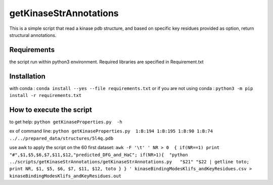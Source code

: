 getKinaseStrAnnotations
=======================


This is a simple script that read a kinase pdb structure, and based on specific key residues provided as option, return structural annotations. 

Requirements
------------
the script run within python3 environment. Required libraries are specified in Requirement.txt

Installation
------------
with conda :
``conda install --yes --file requirements.txt``
or if you are not using conda :
``python3 -m pip install -r requirements.txt``

How to execute the script
-------------------------

to get help:
``python getKinaseProperties.py  -h``

ex of command line:
``python getKinaseProperties.py  1:B:194 1:B:195 1:B:90 1:B:74 ../../prepared_data/structures/5l4q.pdb``

use awk to apply the script on the 60 first dataset:
``awk -F '\t' ' NR > 0  { if(NR==1) print "#",$1,$5,$6,$7,$11,$12,"predicted_DFG_and_HaC"; if(NR>1){  "python ../scripts/getKinaseStrAnnotations/getKinaseStrAnnotations.py   "$21" "$22 | getline toto; print NR, $1, $5, $6, $7, $11, $12, toto } } ' kinaseBindingModesKlifs_andKeyResidues.csv > kinaseBindingModesKlifs_andKeyResidues.out``
